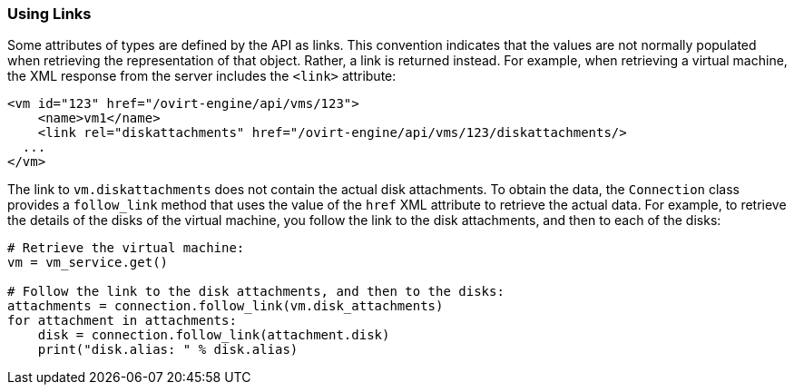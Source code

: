 [[Using_links]]
=== Using Links

Some attributes of types are defined by the API as links. This convention indicates that the values are not normally populated when retrieving the representation of that object. Rather, a link is returned instead. For example, when retrieving a virtual machine, the XML response from the server includes the `<link>` attribute:

[source,]
----
<vm id="123" href="/ovirt-engine/api/vms/123">
    <name>vm1</name>
    <link rel="diskattachments" href="/ovirt-engine/api/vms/123/diskattachments/>
  ...
</vm>
----

The link to `vm.diskattachments` does not contain the actual disk attachments. To obtain the data, the `Connection` class provides a `follow_link` method that uses the value of the `href` XML attribute to retrieve the actual data. For example, to retrieve the details of the disks of the virtual machine, you follow the link to the disk attachments, and then to each of the disks:

[source, Python]
----
# Retrieve the virtual machine:
vm = vm_service.get()

# Follow the link to the disk attachments, and then to the disks:
attachments = connection.follow_link(vm.disk_attachments)
for attachment in attachments:
    disk = connection.follow_link(attachment.disk)
    print("disk.alias: " % disk.alias)
----